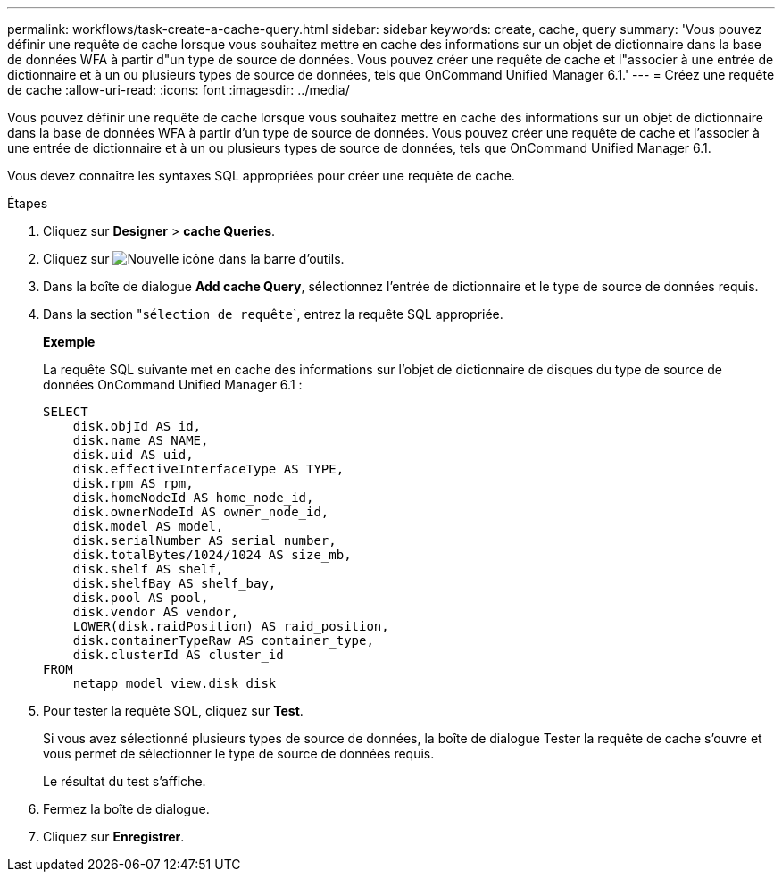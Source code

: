 ---
permalink: workflows/task-create-a-cache-query.html 
sidebar: sidebar 
keywords: create, cache, query 
summary: 'Vous pouvez définir une requête de cache lorsque vous souhaitez mettre en cache des informations sur un objet de dictionnaire dans la base de données WFA à partir d"un type de source de données. Vous pouvez créer une requête de cache et l"associer à une entrée de dictionnaire et à un ou plusieurs types de source de données, tels que OnCommand Unified Manager 6.1.' 
---
= Créez une requête de cache
:allow-uri-read: 
:icons: font
:imagesdir: ../media/


[role="lead"]
Vous pouvez définir une requête de cache lorsque vous souhaitez mettre en cache des informations sur un objet de dictionnaire dans la base de données WFA à partir d'un type de source de données. Vous pouvez créer une requête de cache et l'associer à une entrée de dictionnaire et à un ou plusieurs types de source de données, tels que OnCommand Unified Manager 6.1.

Vous devez connaître les syntaxes SQL appropriées pour créer une requête de cache.

.Étapes
. Cliquez sur *Designer* > *cache Queries*.
. Cliquez sur image:../media/new_wfa_icon.gif["Nouvelle icône"] dans la barre d'outils.
. Dans la boîte de dialogue *Add cache Query*, sélectionnez l'entrée de dictionnaire et le type de source de données requis.
. Dans la section "``sélection de requête```, entrez la requête SQL appropriée.
+
*Exemple*

+
La requête SQL suivante met en cache des informations sur l'objet de dictionnaire de disques du type de source de données OnCommand Unified Manager 6.1 :

+
[listing]
----
SELECT
    disk.objId AS id,
    disk.name AS NAME,
    disk.uid AS uid,
    disk.effectiveInterfaceType AS TYPE,
    disk.rpm AS rpm,
    disk.homeNodeId AS home_node_id,
    disk.ownerNodeId AS owner_node_id,
    disk.model AS model,
    disk.serialNumber AS serial_number,
    disk.totalBytes/1024/1024 AS size_mb,
    disk.shelf AS shelf,
    disk.shelfBay AS shelf_bay,
    disk.pool AS pool,
    disk.vendor AS vendor,
    LOWER(disk.raidPosition) AS raid_position,
    disk.containerTypeRaw AS container_type,
    disk.clusterId AS cluster_id
FROM
    netapp_model_view.disk disk
----
. Pour tester la requête SQL, cliquez sur *Test*.
+
Si vous avez sélectionné plusieurs types de source de données, la boîte de dialogue Tester la requête de cache s'ouvre et vous permet de sélectionner le type de source de données requis.

+
Le résultat du test s'affiche.

. Fermez la boîte de dialogue.
. Cliquez sur *Enregistrer*.

